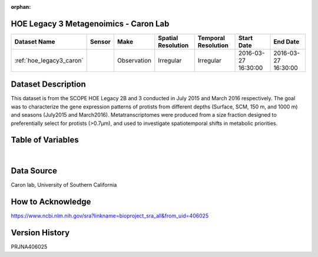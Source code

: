 :orphan:

.. _hoe_legacy3_caron:

HOE Legacy 3 Metagenoimics - Caron Lab
**************************************




.. |cruise| image:: /_static/catalog_thumbnails/sailboat.png
   :scale: 10%
   :align: middle

.. |globe| image:: /_static/catalog_thumbnails/globe.png
  :scale: 10%
  :align: middle



+-------------------------------+----------+-------------+------------------------+-------------------+---------------------+---------------------+
| Dataset Name                  | Sensor   |  Make       |  Spatial Resolution    |Temporal Resolution|  Start Date         |  End Date           |
+===============================+==========+=============+========================+===================+=====================+=====================+
|:ref:`hoe_legacy3_caron`       | |cruise| | Observation |     Irregular          |        Irregular  |2016-03-27 16:30:00  | 2016-03-27 16:30:00 |
+-------------------------------+----------+-------------+------------------------+-------------------+---------------------+---------------------+

Dataset Description
*******************

This dataset is from the SCOPE HOE Legacy 2B and 3 conducted in July 2015 and March 2016 respectively. The goal was to characterize the gene expression patterns of protists from different depths (Surface, SCM, 150 m, and 1000 m) and seasons (July2015 and March2016). Metatranscriptomes were produced from a size fraction designed to preferentially select for protists (>0.7µm), and used to investigate spatiotemporal shifts in metabolic priorities.

Table of Variables
******************

.. raw:: html

    <iframe src="../../_static/var_tables/tblHOE_legacy_3_Caron_Omics/tblHOE_legacy_3_Caron_Omics.html"  frameborder = 0 height = '150px' width="100%">></iframe>

|

Data Source
***********

Caron lab, University of Southern California

How to Acknowledge
******************

https://www.ncbi.nlm.nih.gov/sra?linkname=bioproject_sra_all&from_uid=406025


Version History
***************

PRJNA406025
